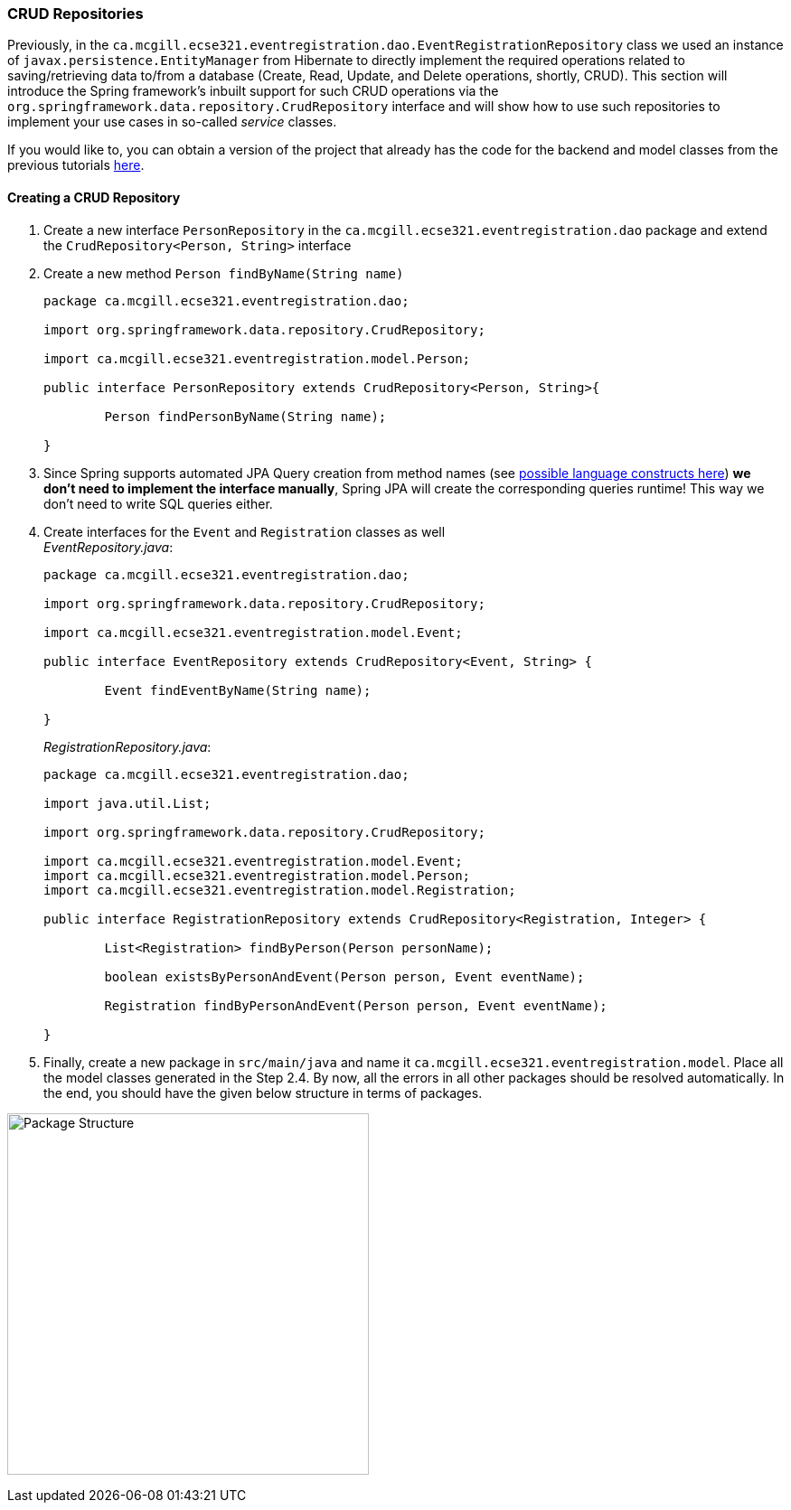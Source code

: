 === CRUD Repositories

Previously, in the `ca.mcgill.ecse321.eventregistration.dao.EventRegistrationRepository` class we used an instance of `javax.persistence.EntityManager` from Hibernate to directly implement the required operations related to saving/retrieving data to/from a database (Create, Read, Update, and Delete operations, shortly, CRUD). 
This section will introduce the Spring framework's inbuilt support for such CRUD operations via the `org.springframework.data.repository.CrudRepository` interface and will show how to use such repositories to implement your use cases in so-called _service_ classes.

If you would like to, you can obtain a version of the project that already has the code for the backend and model classes from the previous tutorials link:https://github.com/McGill-ECSE321-Fall2020/eventregistration[here].

==== Creating a CRUD Repository

. Create a new interface `PersonRepository` in the `ca.mcgill.ecse321.eventregistration.dao` package and extend the `CrudRepository<Person, String>` interface

. Create a new method `Person findByName(String name)` 
+
[source,java]
----
package ca.mcgill.ecse321.eventregistration.dao;

import org.springframework.data.repository.CrudRepository;

import ca.mcgill.ecse321.eventregistration.model.Person;

public interface PersonRepository extends CrudRepository<Person, String>{
	
	Person findPersonByName(String name);
	
}
----

. Since Spring supports automated JPA Query creation from method names (see link:https://docs.spring.io/spring-data/jpa/docs/current/reference/html/#jpa.query-methods.query-creation[possible language constructs here]) **we don't need to implement the interface manually**, Spring JPA will create the corresponding queries runtime! This way we don't need to write SQL queries either.

. Create interfaces for the `Event` and `Registration` classes as well +
_EventRepository.java_:
+
[source,java]
----
package ca.mcgill.ecse321.eventregistration.dao;

import org.springframework.data.repository.CrudRepository;

import ca.mcgill.ecse321.eventregistration.model.Event;

public interface EventRepository extends CrudRepository<Event, String> {
	
	Event findEventByName(String name);

}
----
+
_RegistrationRepository.java_:
+
[source,java]
----
package ca.mcgill.ecse321.eventregistration.dao;

import java.util.List;

import org.springframework.data.repository.CrudRepository;

import ca.mcgill.ecse321.eventregistration.model.Event;
import ca.mcgill.ecse321.eventregistration.model.Person;
import ca.mcgill.ecse321.eventregistration.model.Registration;

public interface RegistrationRepository extends CrudRepository<Registration, Integer> {

	List<Registration> findByPerson(Person personName);

	boolean existsByPersonAndEvent(Person person, Event eventName);

	Registration findByPersonAndEvent(Person person, Event eventName);

}
----

. Finally, create a new package in `src/main/java` and name it `ca.mcgill.ecse321.eventregistration.model`. Place all the model classes generated in the Step 2.4. By now, all the errors in all other packages should be resolved automatically. In the end, you should have the given below structure in terms of packages. +

image:figs/package-structure-1.png[Package Structure,width=400]



